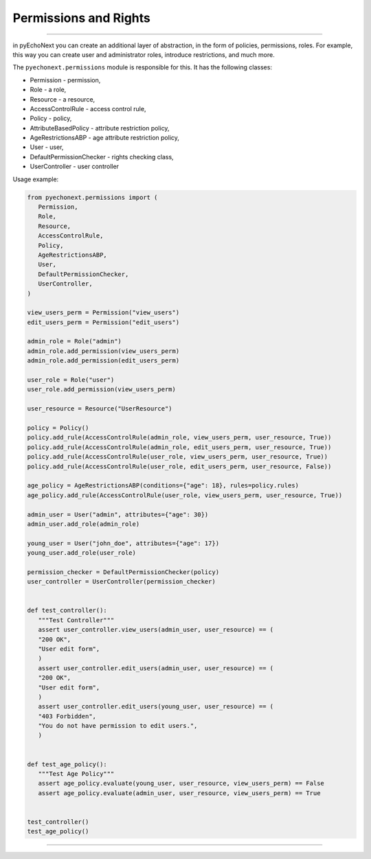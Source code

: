 Permissions and Rights
===================================

--------------

in pyEchoNext you can create an additional layer of abstraction, in the
form of policies, permissions, roles. For example, this way you can
create user and administrator roles, introduce restrictions, and much
more.

The ``pyechonext.permissions`` module is responsible for this. It has
the following classes:

-  Permission - permission,
-  Role - a role,
-  Resource - a resource,
-  AccessControlRule - access control rule,
-  Policy - policy,
-  AttributeBasedPolicy - attribute restriction policy,
-  AgeRestrictionsABP - age attribute restriction policy,
-  User - user,
-  DefaultPermissionChecker - rights checking class,
-  UserController - user controller

Usage example:

.. code:: python

   from pyechonext.permissions import (
      Permission,
      Role,
      Resource,
      AccessControlRule,
      Policy,
      AgeRestrictionsABP,
      User,
      DefaultPermissionChecker,
      UserController,
   )

   view_users_perm = Permission("view_users")
   edit_users_perm = Permission("edit_users")

   admin_role = Role("admin")
   admin_role.add_permission(view_users_perm)
   admin_role.add_permission(edit_users_perm)

   user_role = Role("user")
   user_role.add_permission(view_users_perm)

   user_resource = Resource("UserResource")

   policy = Policy()
   policy.add_rule(AccessControlRule(admin_role, view_users_perm, user_resource, True))
   policy.add_rule(AccessControlRule(admin_role, edit_users_perm, user_resource, True))
   policy.add_rule(AccessControlRule(user_role, view_users_perm, user_resource, True))
   policy.add_rule(AccessControlRule(user_role, edit_users_perm, user_resource, False))

   age_policy = AgeRestrictionsABP(conditions={"age": 18}, rules=policy.rules)
   age_policy.add_rule(AccessControlRule(user_role, view_users_perm, user_resource, True))

   admin_user = User("admin", attributes={"age": 30})
   admin_user.add_role(admin_role)

   young_user = User("john_doe", attributes={"age": 17})
   young_user.add_role(user_role)

   permission_checker = DefaultPermissionChecker(policy)
   user_controller = UserController(permission_checker)


   def test_controller():
      """Test Controller"""
      assert user_controller.view_users(admin_user, user_resource) == (
      "200 OK",
      "User edit form",
      )
      assert user_controller.edit_users(admin_user, user_resource) == (
      "200 OK",
      "User edit form",
      )
      assert user_controller.edit_users(young_user, user_resource) == (
      "403 Forbidden",
      "You do not have permission to edit users.",
      )


   def test_age_policy():
      """Test Age Policy"""
      assert age_policy.evaluate(young_user, user_resource, view_users_perm) == False
      assert age_policy.evaluate(admin_user, user_resource, view_users_perm) == True


   test_controller()
   test_age_policy()

--------------